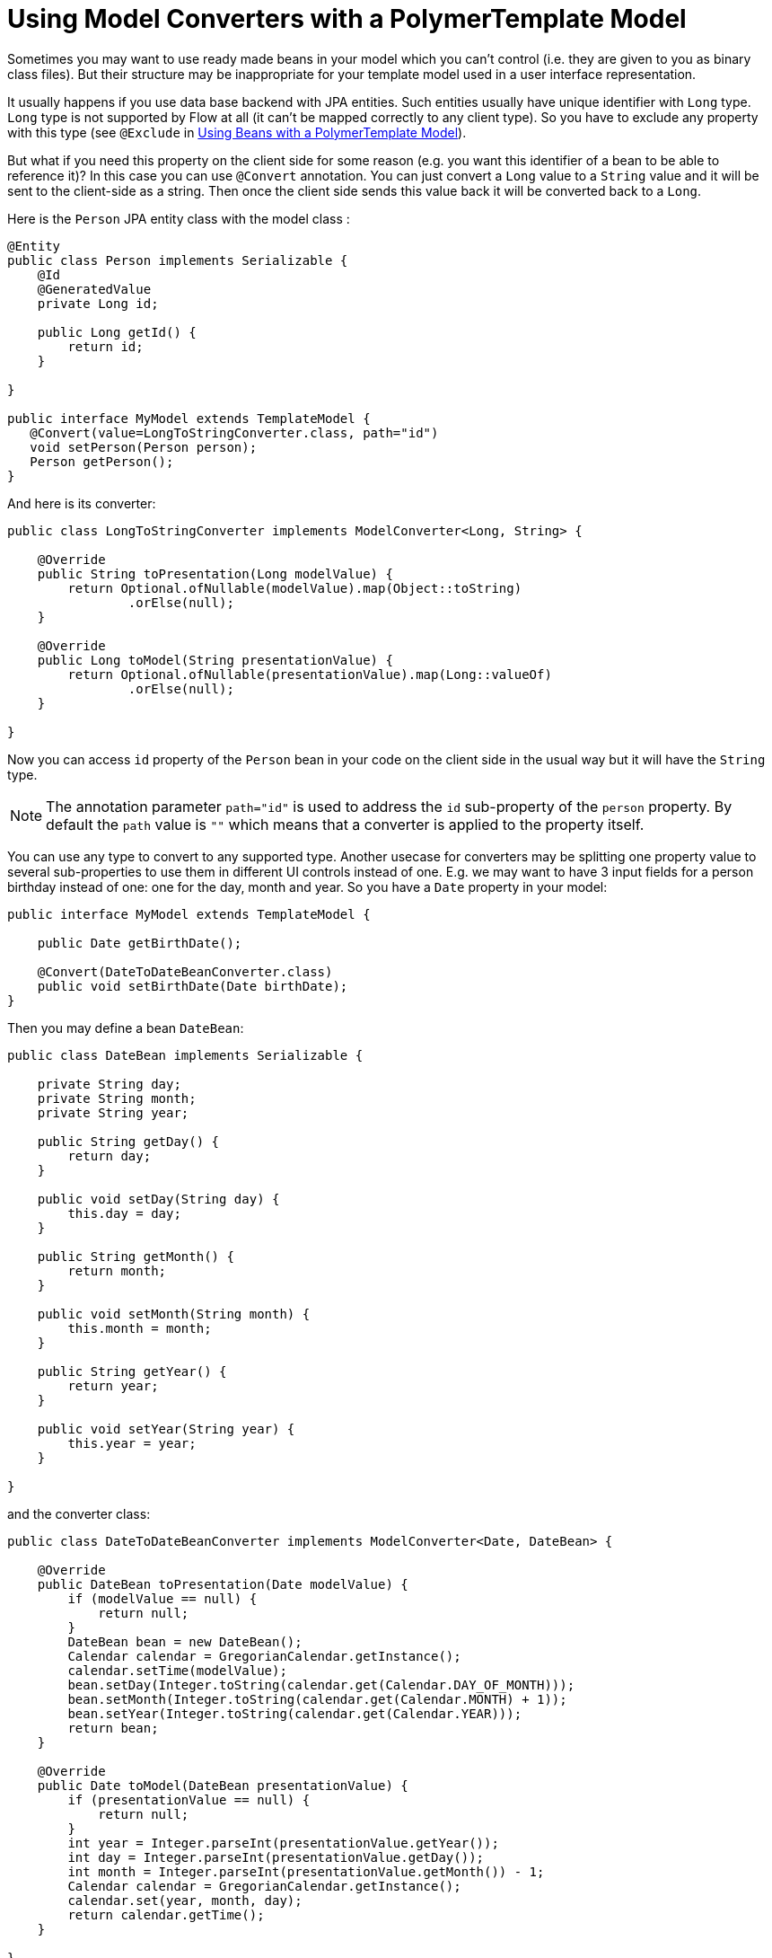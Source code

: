ifdef::env-github[:outfilesuffix: .asciidoc]
= Using Model Converters with a PolymerTemplate Model

Sometimes you may want to use ready made beans in your model which you can't control
(i.e. they are given to you as binary class files). But their structure may be 
inappropriate for your template model used in a user interface representation.

It usually happens if you use data base backend with JPA entities. Such entities 
usually have unique identifier with `Long` type. `Long` type is not supported 
by Flow at all (it can't be mapped correctly to any client type). So you have to 
exclude any property with this type (see `@Exclude` in 
<<tutorial-template-model-bean#,Using Beans with a PolymerTemplate Model>>).

But what if you need this property on the client side for some reason (e.g. you
want this identifier of a bean to be able to reference it)? In this case you can use `@Convert`
annotation. You can just convert a `Long` value to a `String` value and it
will be sent to the client-side as a string. Then once the client side sends this value
back it will be converted back to a `Long`.

Here is the `Person` JPA entity class with the model class :

[source,java]
----
@Entity
public class Person implements Serializable {
    @Id
    @GeneratedValue
    private Long id;

    public Long getId() {
        return id;
    }

}

public interface MyModel extends TemplateModel {
   @Convert(value=LongToStringConverter.class, path="id")
   void setPerson(Person person);
   Person getPerson();
}
----

And here is its converter:

[source,java]
----
public class LongToStringConverter implements ModelConverter<Long, String> {

    @Override
    public String toPresentation(Long modelValue) {
        return Optional.ofNullable(modelValue).map(Object::toString)
                .orElse(null);
    }

    @Override
    public Long toModel(String presentationValue) {
        return Optional.ofNullable(presentationValue).map(Long::valueOf)
                .orElse(null);
    }

}
----

Now you can access `id` property of the `Person` bean in your code on the client side
in the usual way but it will have the `String` type.

[NOTE]
The annotation parameter `path="id"` is used to address the `id` sub-property of the `person` property.
By default the `path` value is `""` which means that a converter is applied to the property itself.

You can use any type to convert to any supported type. Another usecase for converters may be
splitting one property value to several sub-properties to use them in different UI controls instead of one.
E.g. we may want to have 3 input fields for a person birthday instead of one: one for the day, month and year.
So you have a `Date` property in your model:

[source,java]
----
public interface MyModel extends TemplateModel {

    public Date getBirthDate();

    @Convert(DateToDateBeanConverter.class)
    public void setBirthDate(Date birthDate);
}
----

Then you may define a bean `DateBean`:

[source,java]
----
public class DateBean implements Serializable {

    private String day;
    private String month;
    private String year;

    public String getDay() {
        return day;
    }

    public void setDay(String day) {
        this.day = day;
    }

    public String getMonth() {
        return month;
    }

    public void setMonth(String month) {
        this.month = month;
    }

    public String getYear() {
        return year;
    }

    public void setYear(String year) {
        this.year = year;
    }

}
----

and the converter class:

[source,java]
----
public class DateToDateBeanConverter implements ModelConverter<Date, DateBean> {

    @Override
    public DateBean toPresentation(Date modelValue) {
        if (modelValue == null) {
            return null;
        }
        DateBean bean = new DateBean();
        Calendar calendar = GregorianCalendar.getInstance();
        calendar.setTime(modelValue);
        bean.setDay(Integer.toString(calendar.get(Calendar.DAY_OF_MONTH)));
        bean.setMonth(Integer.toString(calendar.get(Calendar.MONTH) + 1));
        bean.setYear(Integer.toString(calendar.get(Calendar.YEAR)));
        return bean;
    }

    @Override
    public Date toModel(DateBean presentationValue) {
        if (presentationValue == null) {
            return null;
        }
        int year = Integer.parseInt(presentationValue.getYear());
        int day = Integer.parseInt(presentationValue.getDay());
        int month = Integer.parseInt(presentationValue.getMonth()) - 1;
        Calendar calendar = GregorianCalendar.getInstance();
        calendar.set(year, month, day);
        return calendar.getTime();
    }

}
----

Now you can use the following HTML template file for your component (here is only the `template` snippet):

[source,html]
----
<template>
    <div style="width: 200px;">
        <label>Birth date:</label>
        <label for="day">Enter your birthday:</label><paper-input id="day" value="{{birthDate.day}}"></paper-input>
        <label for="month">Enter the month of your birthday:</label><paper-input id="month" value="{{birthDate.month}}"></paper-input>
        <label for="year">Enter the year of your birthday:</label><paper-input id="year" value="{{birthDate.year}}"></paper-input>
        <button on-click="commit" id="commit">Commit</button>
    </div>
</template>
----

So here one `Date` property is converted to 3 sub-properties: the day, month and year.
Each of them has its own editor but on the server side it's still the same one property `birthDate`.

[NOTE]
Please note that you still need use your original property name `birthDate` in this example 
to access to sub-properties. So those 3 sub-properties requires prefix which is the original
property name and its name is still the same `birthDate` (and not a `dateBean` e.g.).

